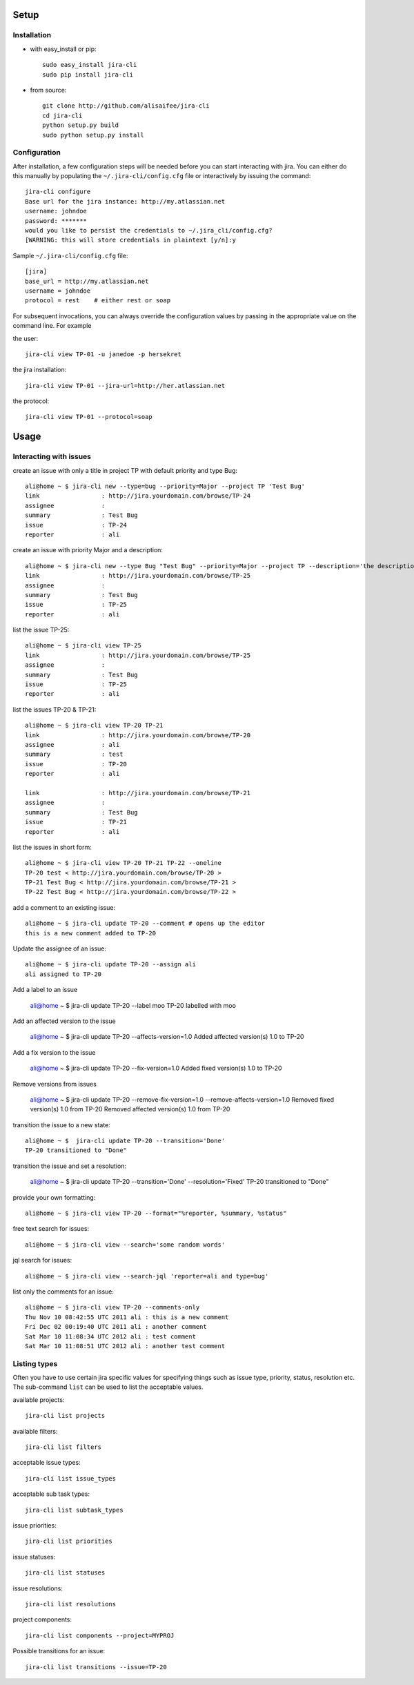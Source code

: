 Setup
=====

Installation
------------
* with easy_install or pip::

    sudo easy_install jira-cli
    sudo pip install jira-cli

* from source::

    git clone http://github.com/alisaifee/jira-cli
    cd jira-cli
    python setup.py build
    sudo python setup.py install



Configuration
-------------

After installation, a few configuration steps will be needed before you can
start interacting with jira. You can either do this manually by populating
the ``~/.jira-cli/config.cfg`` file or interactively by issuing the command::

    jira-cli configure
    Base url for the jira instance: http://my.atlassian.net
    username: johndoe
    password: *******
    would you like to persist the credentials to ~/.jira_cli/config.cfg?
    [WARNING: this will store credentials in plaintext [y/n]:y


Sample ``~/.jira-cli/config.cfg`` file::

    [jira]
    base_url = http://my.atlassian.net
    username = johndoe
    protocol = rest    # either rest or soap


For subsequent invocations, you can always override the configuration values by passing
in the appropriate value on the command line. For example


the user::

    jira-cli view TP-01 -u janedoe -p hersekret

the jira installation::

    jira-cli view TP-01 --jira-url=http://her.atlassian.net

the protocol::

    jira-cli view TP-01 --protocol=soap

Usage
=====

Interacting with issues
-----------------------
create an issue with only a title in project TP with default priority and type Bug::

    ali@home ~ $ jira-cli new --type=bug --priority=Major --project TP 'Test Bug'
    link                 : http://jira.yourdomain.com/browse/TP-24
    assignee             :
    summary              : Test Bug
    issue                : TP-24
    reporter             : ali

create an issue with priority Major and a description::

    ali@home ~ $ jira-cli new --type Bug "Test Bug" --priority=Major --project TP --description='the description'
    link                 : http://jira.yourdomain.com/browse/TP-25
    assignee             :
    summary              : Test Bug
    issue                : TP-25
    reporter             : ali

list the issue TP-25::

    ali@home ~ $ jira-cli view TP-25
    link                 : http://jira.yourdomain.com/browse/TP-25
    assignee             :
    summary              : Test Bug
    issue                : TP-25
    reporter             : ali


list the issues TP-20 & TP-21::

    ali@home ~ $ jira-cli view TP-20 TP-21
    link                 : http://jira.yourdomain.com/browse/TP-20
    assignee             : ali
    summary              : test
    issue                : TP-20
    reporter             : ali

    link                 : http://jira.yourdomain.com/browse/TP-21
    assignee             :
    summary              : Test Bug
    issue                : TP-21
    reporter             : ali

list the issues in short form::

    ali@home ~ $ jira-cli view TP-20 TP-21 TP-22 --oneline
    TP-20 test < http://jira.yourdomain.com/browse/TP-20 >
    TP-21 Test Bug < http://jira.yourdomain.com/browse/TP-21 >
    TP-22 Test Bug < http://jira.yourdomain.com/browse/TP-22 >

add a comment to an existing issue::

    ali@home ~ $ jira-cli update TP-20 --comment # opens up the editor
    this is a new comment added to TP-20

Update the assignee of an issue::

    ali@home ~ $ jira-cli update TP-20 --assign ali
    ali assigned to TP-20

Add a label to an issue

    ali@home ~ $ jira-cli update TP-20 --label moo
    TP-20 labelled with moo

Add an affected version to the issue

    ali@home ~ $ jira-cli update TP-20 --affects-version=1.0
    Added affected version(s) 1.0 to TP-20

Add a fix version to the issue

    ali@home ~ $ jira-cli update TP-20 --fix-version=1.0
    Added fixed version(s) 1.0 to TP-20

Remove versions from issues

    ali@home ~ $ jira-cli update TP-20 --remove-fix-version=1.0 --remove-affects-version=1.0
    Removed fixed version(s) 1.0 from TP-20
    Removed affected version(s) 1.0 from TP-20

transition the issue to a new state::

    ali@home ~ $  jira-cli update TP-20 --transition='Done'
    TP-20 transitioned to "Done"

transition the issue and set a resolution:

    ali@home ~ $  jira-cli update TP-20 --transition='Done' --resolution='Fixed'
    TP-20 transitioned to "Done"

provide your own formatting::

    ali@home ~ $ jira-cli view TP-20 --format="%reporter, %summary, %status"

free text search for issues::

    ali@home ~ $ jira-cli view --search='some random words'

jql search for issues::

    ali@home ~ $ jira-cli view --search-jql 'reporter=ali and type=bug'


list only the comments for an issue::

    ali@home ~ $ jira-cli view TP-20 --comments-only
    Thu Nov 10 08:42:55 UTC 2011 ali : this is a new comment
    Fri Dec 02 00:19:40 UTC 2011 ali : another comment
    Sat Mar 10 11:08:34 UTC 2012 ali : test comment
    Sat Mar 10 11:08:51 UTC 2012 ali : another test comment



Listing types
-------------

Often you have to use certain jira specific values for specifying things such as
issue type, priority, status, resolution etc. The sub-command ``list`` can be
used to list the acceptable values.


available projects::

    jira-cli list projects

available filters::

    jira-cli list filters

acceptable issue types::

    jira-cli list issue_types

acceptable sub task types::

    jira-cli list subtask_types

issue priorities::

    jira-cli list priorities

issue statuses::

    jira-cli list statuses

issue resolutions::

    jira-cli list resolutions

project components::

    jira-cli list components --project=MYPROJ


Possible transitions for an issue::

    jira-cli list transitions --issue=TP-20
